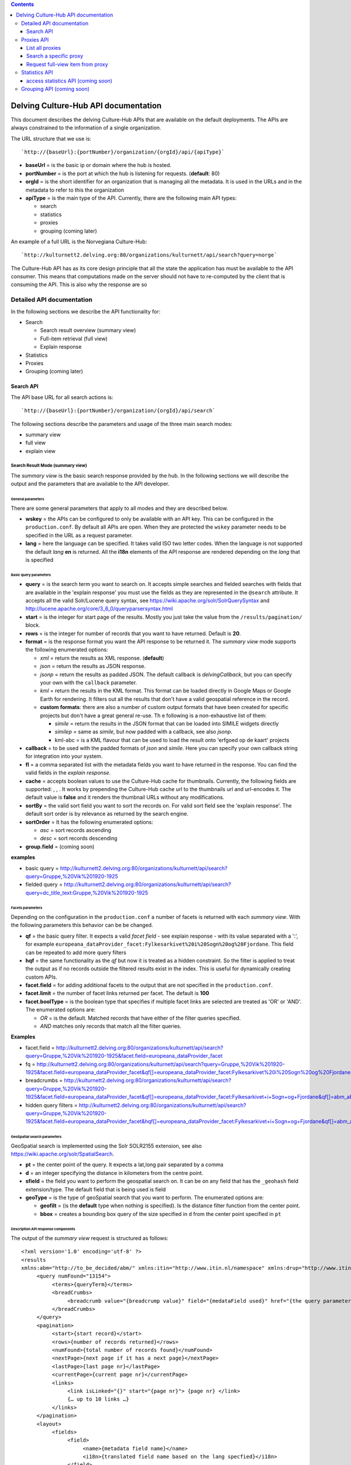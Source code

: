 .. contents::
   :depth: 3
..

Delving Culture-Hub API documentation
=====================================

This document describes the delving Culture-Hub APIs that are available
on the default deployments. The APIs are always constrained to the
information of a single organization.

The URL structure that we use is:

::

    `http://{baseUrl}:{portNumber}/organization/{orgId}/api/{apiType}`

-  **baseUrl** = is the basic ip or domain where the hub is hosted.
-  **portNumber** = is the port at which the hub is listening for
   requests. (**default**: 80)
-  **orgId** = is the short identifier for an organization that is
   managing all the metadata. It is used in the URLs and in the metadata
   to refer to this the organization
-  **apiType** = is the main type of the API. Currently, there are the
   following main API types:

   -  search
   -  statistics
   -  proxies
   -  grouping (coming later)

An example of a full URL is the Norvegiana Culture-Hub:

::

    `http://kulturnett2.delving.org:80/organizations/kulturnett/api/search?query=norge`

The Culture-Hub API has as its core design principle that all the state
the application has must be available to the API consumer. This means
that computations made on the server should not have to re-computed by
the client that is consuming the API. This is also why the response are
so

Detailed API documentation
--------------------------

In the following sections we describe the API functionality for:

-  Search

   -  Search result overview (summary view)
   -  Full-item retrieval (full view)
   -  Explain response

-  Statistics
-  Proxies
-  Grouping (coming later)

Search API
~~~~~~~~~~

The API base URL for all search actions is:

::

    `http://{baseUrl}:{portNumber}/organization/{orgId}/api/search`

The following sections describe the parameters and usage of the three
main search modes:

-  summary view
-  full view
-  explain view

Search Result Mode (summary view)
^^^^^^^^^^^^^^^^^^^^^^^^^^^^^^^^^

The *summary view* is the basic search response provided by the hub. In
the following sections we will describe the output and the parameters
that are available to the API developer.

General parameters
''''''''''''''''''

There are some general parameters that apply to all modes and they are
described below.

-  **wskey** = the APIs can be configured to only be available with an
   API key. This can be configured in the ``production.conf``. By
   default all APIs are open. When they are protected the ``wskey``
   parameter needs to be specified in the URL as a request parameter.
-  **lang** = here the language can be specified. It takes valid ISO two
   letter codes. When the language is not supported the default *lang*
   **en** is returned. All the **i18n** elements of the API response are
   rendered depending on the *lang* that is specified

Basic query parameters
''''''''''''''''''''''

-  **query** = is the search term you want to search on. It accepts
   simple searches and fielded searches with fields that are available
   in the 'explain response' you must use the fields as they are
   represented in the ``@search`` attribute. It accepts all the valid
   Solr/Lucene query syntax, see
   https://wiki.apache.org/solr/SolrQuerySyntax and http://lucene.apache.org/core/3_6_0/queryparsersyntax.html
-  **start** = is the integer for start page of the results. Mostly you
   just take the value from the ``/results/pagination/`` block.
-  **rows** = is the integer for number of records that you want to have
   returned. Default is **20**.
-  **format** = is the response format you want the API response to be
   returned it. The *summary view* mode supports the following
   enumerated options:

   -  *xml* = return the results as XML response. (**default**)
   -  *json* = return the results as JSON response.
   -  *jsonp* = return the results as padded JSON. The default callback
      is *delvingCallback*, but you can specify your own with the
      ``callback`` parameter.

   -  *kml* = return the results in the KML format. This format can be
      loaded directly in Google Maps or Google Earth for rendering. It
      filters out all the results that don't have a valid geospatial
      reference in the record.
   -  **custom formats**: there are also a number of custom output
      formats that have been created for specific projects but don't
      have a great general re-use. Th e following is a non-exhaustive
      list of them:

      -  *simile* = return the results in the JSON format that can be
         loaded into SIMILE widgets directly
      -  *similep* = same as *simile*, but now padded with a callback,
         see also *jsonp*.
      -  kml-abc = is a KML flavour that can be used to load the result
         onto 'erfgoed op de kaart' projects

-  **callback** = to be used with the padded formats of *json* and
   *simile*. Here you can specify your own callback string for
   integration into your system.
-  **fl** = a comma separated list with the metadata fields you want to
   have returned in the response. You can find the valid fields in the
   *explain response*.
-  **cache** = accepts boolean values to use the Culture-Hub cache for
   thumbnails. Currently, the following fields are supported: , , . It
   works by prepending the Culture-Hub cache url to the thumbnails url
   and url-encodes it. The default value is **false** and it renders the
   thumbnail URLs without any modifications.
-  **sortBy** = the valid sort field you want to sort the records on.
   For valid sort field see the 'explain response'. The default sort
   order is by relevance as returned by the search engine.
-  **sortOrder** = It has the following enumerated options:

   -  *asc* = sort records ascending
   -  *desc* = sort records descending

-  **group.field** = (coming soon)

**examples**

-  basic query =
   http://kulturnett2.delving.org:80/organizations/kulturnett/api/search?query=Gruppe,%20Vik%201920-1925
-  fielded query =
   http://kulturnett2.delving.org:80/organizations/kulturnett/api/search?query=dc\_title\_text:Gruppe,%20Vik%201920-1925

Facets parameters
'''''''''''''''''

Depending on the configuration in the ``production.conf`` a number of
facets is returned with each *summary view*. With the following
parameters this behavior can be be changed.

-  **qf** = the basic query filter. It expects a valid *facet field* -
   see explain response - with its value separated with a ':', for
   example
   ``europeana_dataProvider_facet:Fylkesarkivet%20i%20Sogn%20og%20Fjordane``.
   This field can be repeated to add more query filters
-  **hqf** = the same functionality as the *qf* but now it is treated as
   a hidden constraint. So the filter is applied to treat the output as
   if no records outside the filtered results exist in the index. This
   is useful for dynamically creating custom APIs.
-  **facet.field** = for adding additional facets to the output that are
   not specified in the ``production.conf``.
-  **facet.limit** = the number of facet links returned per facet. The
   default is **100**
-  **facet.boolType** = is the boolean type that specifies if multiple
   facet links are selected are treated as 'OR' or 'AND'. The enumerated
   options are:

   -  *OR* = is the default. Matched records that have either of the
      filter queries specified.
   -  *AND* matches only records that match all the filter queries.

**Examples**

-  facet.field =
   http://kulturnett2.delving.org:80/organizations/kulturnett/api/search?query=Gruppe,%20Vik%201920-1925&facet.field=europeana\_dataProvider\_facet
-  fq =
   http://kulturnett2.delving.org:80/organizations/kulturnett/api/search?query=Gruppe,%20Vik%201920-1925&facet.field=europeana\_dataProvider\_facet&qf[]=europeana\_dataProvider\_facet:Fylkesarkivet%20i%20Sogn%20og%20Fjordane
-  breadcrumbs =
   http://kulturnett2.delving.org:80/organizations/kulturnett/api/search?query=Gruppe,%20Vik%201920-1925&facet.field=europeana\_dataProvider\_facet&qf[]=europeana\_dataProvider\_facet:Fylkesarkivet+i+Sogn+og+Fjordane&qf[]=abm\_aboutPerson\_facet:Gunnhild%20I.%20Vangsnes
-  hidden query filters =
   http://kulturnett2.delving.org:80/organizations/kulturnett/api/search?query=Gruppe,%20Vik%201920-1925&facet.field=europeana\_dataProvider\_facet&hqf[]=europeana\_dataProvider\_facet:Fylkesarkivet+i+Sogn+og+Fjordane&qf[]=abm\_aboutPerson\_facet:Gunnhild%20I.%20Vangsnes

GeoSpatial search parameters
''''''''''''''''''''''''''''

GeoSpatial search is implemented using the Solr SOLR2155 extension, see
also https://wiki.apache.org/solr/SpatialSearch.

-  **pt** = the center point of the query. It expects a lat,long pair
   separated by a comma
-  **d** = an integer specifying the distance in kilometers from the
   centre point.
-  **sfield** = the field you want to perform the geospatial search on.
   It can be on any field that has the ``_geohash`` field
   extension/type. The default field that is being used is field
-  **geoType** = is the type of geoSpatial search that you want to
   perform. The enumerated options are:

   -  **geofilt** = (is the **default** type when nothing is specified).
      Is the distance filter function from the center point.
   -  **bbox** = creates a bounding box query of the size specified in
      ``d`` from the center point specified in ``pt``

Description API response components
'''''''''''''''''''''''''''''''''''

The output of the *summary view* request is structured as follows:

::

    <?xml version='1.0' encoding='utf-8' ?>
    <results 
    xmlns:abm="http://to_be_decided/abm/" xmlns:itin="http://www.itin.nl/namespace" xmlns:drup="http://www.itin.nl/drupal" xmlns:ese="http://www.europeana.eu/schemas/ese/" xmlns:europeana="http://www.europeana.eu/schemas/ese/" xmlns:raw="http://delving.eu/namespaces/raw" xmlns:musip="http://www.musip.nl/" xmlns:dcterms="http://purl.org/dc/terms/" xmlns:aff="http://schemas.delving.eu/aff/" xmlns:custom="http://www.delving.eu/namespaces/custom" xmlns:dc="http://purl.org/dc/elements/1.1/" xmlns:icn="http://www.icn.nl/" xmlns:tib="http://www.thuisinbrabant.nl/namespace" xmlns:abc="http://www.ab-c.nl/" xmlns:delving="http://www.delving.eu/schemas/">
         <query numFound="13154">
              <terms>{queryTerm}</terms>
              <breadCrumbs>
                   <breadcrumb value="{breadcrump value}" field="{medataField used}" href="{the query parameters for this breadcrumb}" i18n="{i18n key}">{queryterm}</breadcrumb>
              </breadCrumbs>
         </query>
         <pagination>
              <start>{start record}</start>
              <rows>{number of records returned}</rows>
              <numFound>{total number of records found}</numFound>
              <nextPage>{next page if it has a next page}</nextPage>
              <lastPage>{last page nr}</lastPage>
              <currentPage>{current page nr}</currentPage>
              <links>
                   <link isLinked="{}" start="{page nr}"> {page nr} </link>
                   {… up to 10 links …}
              </links>
         </pagination>
         <layout>
              <fields>
                   <field>
                        <name>{metadata field name}</name>
                        <i18n>{translated field name based on the lang specfied}</i18n>
                   </field>
             </fields>
         </layout>
         <items>
              <item>
                   <fields>
                   {… metadata fields … }
                  </fields>
                   <highlights>
                    {… highlighted fields ...}
                   </highlights>
              </item>
              {… more items ..}
         </items>
         <facets>
              <facet isSelected="{boolean if the facet is selected with a qf}" name="{name of the facet}" missingDocs="{nr of documents without a value for this facet field}" i18n="{translated value}">
                   <link isSelected="{boolean if link is selected}" url="{query parameters to be appended to url to select this facet}" value="value of this facet item" count="{frequency}">{formatted value}</link>
              {… more facet links}
              </facet>

              {… more facets ...}
         </facets>
    </results>

-  **result** = The surrounding wrapper of the whole API response, i.e.
   the root of the response

   -  ``@numFound`` = is the total number of records found

-  **query** = the query block. It return the query terms and
   breadcrumbs. This information is used to render the user query and to
   provide a bread-crumb trail with the facets clicked.

   -  **terms** = returns the raw query string as entered by the user.
   -  **breadcrumbs** = contains a list of all the breadcrumbs based on
      the user query and facets in the order they were selected

      -  **breadcrumb** = is the entry with the user readable query. In
         the attributes in contains elements that can be used for a
         variety of display purposes

         -  ``@value`` = the value that was search for
         -  ``@field`` = the field that was searched in. This is empty
            for the user query.
         -  ``@href`` = the URL parameters that need to be appended to
            the base URL to get back to this point in the breadcrumb
            trail
         -  ``@i18n`` = the translation of the ``@field`` as defined by
            the language specified in ``lang`` parameter

-  **pagination** = is the wrapper of all elements that are needed to
   build pagination for the search results

   -  **start** = the number of the first record on the current page.
   -  **rows** = the number of records returned per page. The default
      number is 20, but this can be overridden by using the ``rows``
      parameter in the request
   -  **numFound** = is the total number of records found
   -  **currentPage** = the page number of the current page
   -  **nextPage** = the page number of the next page, if the current
      page is not the last page. In that case this element is not
      displayed.
   -  **previousPage** = the pageNumber of the previous page if the
      current page is not the first page. In that case this element is
      not displayed.
   -  **links** = the links can be used to build the link navigation for
      a result pager. When the selected page is more than 4 links
      removed from the start page, the selected page link will be
      centered among the linked pages.

      -  **link** = each link represents a page.

         -  ``@islinked`` = is a boolean to determine which page your
            are on. *true* for this page, *false* for other page.
         -  ``@start`` = contains an int for the ``start`` parameter if
            you want to jump to this page.

-  **layout** = the layout block that can be used to localize the
   metadata fields based on the language specified in the ``lang``
   parameter

   -  **fields** = list of fields with i18n translations

      -  **field** = the wrapper for the field values \* **name** = the
         name of the metadata field as it is used in the API response,
         but then with the ':' separator replaced with an '\_'. \*
         **i18n** = the translated value of the metadata field specified
         in *name*

-  **items** = list of metadata records returned

   -  **item** = wrapper of the actual metadata record

      -  **fields** = wrapper of the metadata fields as they are stored
         in the Search Engine
      -  **highlights** = contains a list of highlighted fields that
         contain a match for the query. This is useful when the records
         also contain large blocks of text, such as from text-extraction
         of PDFs. The highlighted fields can be configured in the
         ``production.conf``

-  facets = wrapper of all facets that are returned in the response

   -  facet = contains a list of all facets until the ``face.limit`` for
      this facet field. By default this list is reverse sorted by
      frequency.

      -  ``@isSelected`` = contains a boolean that describes if any of
         facet links are selected by the user. This can be used to
         expand or collapse the facet display.
      -  ``@name`` = the metadata field for this facet that is used
      -  ``@missingDocs`` = the number of records that don't have this
         metadata field with a value
      -  ``@i18n`` = the translation of the ``@name`` into the language
         specified by ``@lang``
      -  link = has all the information

         -  ``@isSelected`` = contains a boolean that describes if this
            facet link is selected by the user
         -  ``@url`` = contains the parameters that need to be attached
            to the URL in order to select this facet
         -  ``@count`` = the frequency of the number of records this
            value found in as string in field ``facet/@name``
         -  ``@value`` = the string value the ``@count`` refers to.

Full View Mode
^^^^^^^^^^^^^^

The Full View mode is activated by passing a valid identifier to the
**id** parameter on the search API base-URL, see

::

    `http://{baseUrl}:{portNumber}/organization/{orgId}/api/search?id={id}`

The API responses from *summary view* are retrieved directly from the
search engine. The *full view* however retrieves the mapped version from
the metadata storage. By default you will get the same schema that is
used for indexing. In the output of the *summary view*, you have the
``delving:allSchemas`` and ``delving:currentSchema`` fields. The
``allSchemas`` field contains all the mapped and publicly available
fields. Via the ``schema`` parameter in the api call you can specify
which of the publicly available schemas you want to have returned.

The *full view* mode accepts the following parameters:

-  **id** = the identifier of the record you wish to retrieve.
-  **idType** = the type of identifier you wish to retrieve. It has the
   following enumerated options:

   -  *hubId* = is the default and is retrieved from field
   -  *legacy* = is the record identifier used by the legacy portal
      system and is retrieved from the field
   -  *pmhId* = is identifier used in the OAI-PMH output to identify
      records and is retrieved from the field

-  **format** = the response format you want to have your API request
   returned in. The enumerated options are:

   -  *json* = JSON output
   -  *xml* = XML output (**default**)

-  **lang** = the language into which the layout field blocks will be
   translated. It accepts two letter ISO language codes, like for
   example 'en', 'no, 'nl'
-  **schema** = the metadata schema you want to have your record
   returned in. The default schema is the same that was used for
   indexing.
-  **mlt** = is a boolean operator that triggers the 'more-like-this'
   functionality that is configured in the ``production.conf`` file. The
   enumerated options are:

   -  *true*
   -  *false* (**default**) You can configure the following options in
      the configuration file for the ``mlt`` functionality. For more
      information on them, see
      https://wiki.apache.org/solr/MoreLikeThis.
   -  *fieldList* = list of fields to be returned. Can be taken from the
      search attributes in the explain response. Default:
      delving\_creator, delving\_title, delving\_description
   -  *minimumTermFrequency* = integer, default: 1
   -  *minimumDocumentFrequency* = integer, default: 2
   -  *minWordLength* = integer, default: 0
   -  *maxWordLength* = integer, default: 0
   -  *maxQueryTerms* = integer, default: 25
   -  *maxNumToken* = integer, default: 5000
   -  *boost* = boolean, default: false
   -  *queryFields* = list of query fields, see also fieldList.

The output of the *full view* request is structured as follows:

::

    <result xmlns:abc="http://www.ab-c.nl/" xmlns:delving="http://www.delving.eu/schemas/" xmlns:tib="http://www.thuisinbrabant.nl/namespace" xmlns:dc="http://purl.org/dc/elements/1.1/" xmlns:icn="http://www.icn.nl/" xmlns:custom="http://www.delving.eu/schemas/" xmlns:dcterms="http://purl.org/dc/termes/" xmlns:raw="http://delving.eu/namespaces/raw" xmlns:itin="http://www.itin.nl/namespace" xmlns:ese="http://www.europeana.eu/schemas/ese/" xmlns:europeana="http://www.europeana.eu/schemas/ese/" xmlns:drup="http://www.itin.nl/drupal" xmlns:abm="http://to_be_decided/abm/">
        <layout>
            <fields>
                <field>
                    <name>abm_municipality</name>
                    <i18n>Municipality</i18n>
                </field>
                {.. more fields ...}
            </fields>
        </layout>
        <item>
            <fields>
                <dc:creator>Fosse, Ole Pedersen</dc:creator>
                <dc:title>Gruppe, Hang 1920-1925</dc:title>
                {.. more fields ...}
            </fields>
        </item>
        <relatedItems>
            <item>
                <fields>
                    <dc:title>Gruppe, Hang 1920-1925</dc:title>
                    {.. more fields ...}
                </fields>
            </item>
            {.. more items ...}
        </relatedItems>
    </result>

-  **result** = the surrounding wrapper

   -  **layout** = the layout block that can be used to translate the
      metadata fields based on the ``@lang`` specified. The default
      *lang* is **en**.

      -  **fields** = the list of fields

         -  **field** = the wrapper for the field values

            -  **name** = the name of the metadata field as it is used
               in the API response, but then with the ':' separator
               replaced with an '\_'.
            -  **i18n** = the translated value of the metadata field
               specified in *name*

   -  **item** = The actual full view item that was requested via the
      ``id`` parameter

      -  **fields** =

         -  metadata fields as returned by the schema defined in the
            ``schema`` parameter

   -  **relatedItems** = this is an optional block that is only
      displayed when the parameter ``mlt=true`` is specified. It returns
      a list of items

      -  **item** = contains the metadata fields of the related item

         -  **fields** =

            -  metadata fields as returned by the schema defined in the
               ``schema`` parameter. They are basically the same as
               ``/result/item/fields/``.

**examples**

-  basic =
   http://kulturnett2.delving.org:80/organizations/kulturnett/api/search?id=kulturnett\_Foto-SF\_SFFf-1987001.0027
-  related items =
   http://kulturnett2.delving.org:80/organizations/kulturnett/api/search?id=kulturnett\_Foto-SF\_SFFf-1987001.0027&mlt=true
-  format
   http://kulturnett2.delving.org:80/organizations/kulturnett/api/search?id=kulturnett\_Foto-SF\_SFFf-1987001.0027&mlt=true&format=json

Explain Mode
^^^^^^^^^^^^

The **explain** API's main function is to give an overview of the API
options, the search fields, the facet fields, and the sort fields. The
data is directly generated from the search index.

The **explain** mode has two main functions:

1. Explain the search API

   -  light
   -  all

2. Provide facet field based autocompletion for fields. This is mostly
   used to provide basic autocomplete functionality for advanced search
   fields.

   -  fieldExplain

Since the output of both modes is very different, they will be explained
in separate sub-sections.

Basic Explain
'''''''''''''

The functionality is requested by adding the ``explain={light|all}`` to
the base search API url, see

::

    `http://{baseUrl}:{portNumber}/organization/{orgId}/api/search?explain={light|all}`

It supports the following additional parameter:

**format** = the response format you want to have your API request
returned in. The enumerated options are: \* *json* = JSON output \*
*xml* = XML output (**default**)

The output of the *fieldValue* request is structured as follows:

::

    <results>
        <api>
            <parameters>
                <element>
                    <label> query </label>
                    <options>
                        <option> any string </option>
                        </options>
                    <description> Will output a summary result set. Any valid Lucene or Solr Query syntax will work. </description>
                </element>
                <element>
                    <label> format </label>
                    <options>
                        <option> xml </option>
                        <option> json </option>
                        <option> jsonp </option>
                        <option> simile </option>
                        <option> similep </option>
                        <option> kml     </option>
                        <option> kml-abc </option>
                    </options>
                </element>      
            </parameters>
            <solr-dynamic>
                <fields>
                    <field fieldType="text_general" docs="0" xml="dc:title" distinct="537693" search="dc_title_text"> </field>
                    {… more fields ...}
                </fields>
                <facets>
                    <facet fieldType="string" docs="0" xml="dc:date" distinct="131856" search="dc_date_facet"/>
                    {… more facets …}
                </facets>
                <sort-fields>
                    <sort-field fieldType="string" docs="0" xml="all:delving_hasDigitalObject" distinct="2" search="sort_all_delving_hasDigitalObject"/>
                    {… more sort fields …}
                </sort-fields>
            </solr-dynamic>
        </api>
    </results>

-  **parameters** = contains a list of all the parameters (as
   ``<element>``) the search API accepts. Each API parameter listed here
   in the API response is also listed above in the **Search API**
   section

   -  **element** = the block describing API parameter

      -  **label** = the actual label that should be used in the API
      -  **options** = contains either a list or a description of the
         values the api parameter accepts
      -  **description** = the optional description of the usage of the
         API parameter

-  **solr-dynamic** = contains a list of all valid search/metadata
   fields that are present in the index. They are split up into three
   different types: *fields*, *facets*, *sort-fields*

   -  **fields** =

      -  **field** = contains a number of indicators describing the
         field in the xml attributes.

         -  ``@search`` = contains the full field name as it in indexed
            with the field type suffix and how it should be used in
            search (for fielded searches) and how it should be used in
            the ``fl`` parameter to specify which fields must be
            returned in the *summary view* response. Currently, the
            following field types that are used as suffixes are
            supported: string, facet,
            location,int,single,text,date,link,s,lowercase,geohash. When
            a field does not contain any of these suffixes, it means
            that it is a system field that already configured with the
            correct type in the search engine ``schema.xml``
            configuration file.
         -  ``@fieldtype`` = the index field type. This type is appended
            as a suffix to the metadata field-name at indexing time and
            stripped during rendering. The types that are rendered here
            are the field types as they are know to the search engine.
            This type is determined by the suffix you can see in the
            ``@search`` attribute.
         -  ``@xml`` = contains the raw format of the field name as it
            was seen in mapping and how it will be rendered in the API
            output.
         -  ``@docs`` = the number of documents/records in the index
            that contain this field.
         -  ``@distinct`` = the number of distinct values that are
            indexed in this field

   -  **facets** = contains a number of indicators describing the field
      in the xml attributes. Same attributes as fields. The facet field
      ``@search`` value can be used in ``query`` for fielded search,
      ``qf`` and ``hqf`` for filtering, ``facet.field`` for listing
      additional facets outside the ``production.conf`` configuration,
      and as fields in the **Statistics API**.
   -  **sort-fields** = contains a number of indicators describing the
      field in the xml attributes. Same attributes as fields. The sort
      field can be used in the ``sortBy`` parameter.

**examples** =
http://kulturnett2.delving.org:80/organizations/kulturnett/api/search?explain=light

Field Explain
'''''''''''''

The field explain functionality was developed to drive the advanced
search autocompletion for the Delving Drupal module. This module
consumed the Culture-Hub search APIs represent slices of the total index
for regional and institutional portals.

The functionality is requested by adding the ``explain=fieldValue`` to
the base search API url, see

::

    `http://{baseUrl}:{portNumber}/organization/{orgId}/api/search?explain=fieldValue`

It supports the following parameters:

-  **field** = the facetable field that you want to have autocompletion
   for
-  **value** = the optional prefix that you want to constrain your
   results to. For example, when you give *M* will give back all values
   starting with M. When you give *mo* it will give the values starting
   with *mo*, etc. The default is nothing and then it uses reverse sort
   by frequency of occurrence.
-  **format** = the response format you want to have your API request
   returned in. The enumerated options are:

   -  *json* = JSON output
   -  *xml* = XML output (**default**)

-  **rows** = integer of the number of values you want to have returned
   in the response. Default is **10**

The output of the *fieldValue* request is structured as follows:

**JSON**

::

    {
            results: 
         [
             {
                    value: "Midtbyen",
                    count: 15036
                }
        ]
    }

**XML**

::

    <results>
        <item count="15036">Midtbyen</item>
    </results>

-  **results** = is the list of response returned

   -  **item** = is the actual fieldValue response pair with

      -  **value** = is the facet value returned
      -  **count** = the number of occurrences in the full index

**examples** =
http://kulturnett2.delving.org:80/organizations/kulturnett/api/search?explain=fieldValue&field=abm\_namedPlace\_facet&value=M&format=json&rows=20

Proxies API
-----------

The proxy API is an XML API that has been implemented as convenience to
group together various remote resources with the same output wrapping as
all the other Culture-Hub search APIs. The configuration of these
proxies is done in the organization ``production.conf``.

The API base URL for all proxy actions is:

::

    `http://{baseUrl}:{portNumber}/organization/{orgId}/api/proxy`

**note**: The **proxy** API is an XML only API.

List all proxies
~~~~~~~~~~~~~~~~

This commands list all the proxies thats have been configured for this
organization.

The **list** command is given via a REST command appended to the proxy
base URL:

::

        `http://{baseUrl}:{portNumber}/organization/{orgId}/api/proxy/list`     

The output of the **list** command is a list of all available proxies
structured as follows:

::

        <explain>
            <item>
                <id>europeana</id>
                <url>http://api.europeana.eu/api/opensearch.rss</url>
            </item>
        </explain>

-  ``<id>`` = is the identifier that can be used for the proxy search
-  ``<url>`` = is the url that is used by the proxy

In the proxy configuration some hidden parameters like api-keys are
already included.

**examples** =
http://kulturnett2.delving.org:80/organizations/kulturnett/proxy/list

Search a specific proxy
~~~~~~~~~~~~~~~~~~~~~~~

The **search** command is given via a REST command appended to the proxy
base URL:

::

        `http://{baseUrl}:{portNumber}/organization/{orgId}/api/proxy/{proxyId}/search` 

The **proxyId** is the ``<id>`` from the output of the proxy **list**
command.

The **search** command accepts the following url query parameters:

-  **query** = any search query supported by the service that is
   proxied.
-  **start** = any integer that is less than the total records return
   and starts at 1. Services which are zero based will be remapped to 1
   based paging.

The output of the **search** command is a list of records structured as
follows:

::

    <results xmlns:europeana="http://www.europeana.eu" xmlns:atom="http://www.w3.org/2005/Atom" xmlns:opensearch="http://a9.com/-/spec/opensearch/1.1/" xmlns:dcterms="http://purl.org/dc/terms/" xmlns:enrichment="http://www.europeana.eu/schemas/ese/enrichment/" xmlns:dc="http://purl.org/dc/elements/1.1/">
        <pagination>
            <numFound>1</numFound>
            <start>1</start>
            <rows>1</rows>
        </pagination>
        <items>
            <item>
                <id>{itemId}</id>
                <fields>
                    {all metadata fields as returned by the proxied service}
                </fields>
            </item>
        </items>
    </results>

-  ``<pagination>`` = if the proxied service supports returning paging
   information the pagination block will be returned in the response

   -  ``<numFound>`` = the total numbers of records found (int)
   -  ``<start>`` = the start number of the first record of the returned
      page (int)
   -  ``<rows>`` = to number records - i.e. items - returned on the page
      (int)

-  ``<item>`` = This wraps each record returned by the proxied service

   -  ``<id>`` = is the identifier that can be used to return the
      *full-view* in the **item** service, i.e. *itemId*. The **id**
      field is only shown if the proxied service supports the request of
      a single record with all metadata fields.
   -  ``<fields>`` = has as its children each metadata field returned by
      the proxied service

**examples** =
http://kulturnett2.delving.org:80/organizations/kulturnett/proxy/wikipedia.en/search?query=bard

Request full-view item from proxy
~~~~~~~~~~~~~~~~~~~~~~~~~~~~~~~~~

The **item** command is given via a REST command appended to the proxy
base URL:

::

        `http://{baseUrl}:{portNumber}/organization/{orgId}/api/proxy/item/{itemId}`    

The **itemId** can be any of the *ids* specified in the
``/items/item/id/`` path of the **search** response.

The **item** command has no query parameters.

The output of the **item** command is a verbose rendering of the return
of the proxy service.

Statistics API
--------------

The statistics API is a JSON API that provides statistics on any
facetable field. See the **explain** response for a list of facetable
fields.

The API base URL for all statistics actions is:

::

    `http://{baseUrl}:{portNumber}/organization/{orgId}/api/statistics`

The statistics API accepts the following parameters:

-  **facet.field** = a repeatable field with facetable metadata fields
   you want to have returned. Note that you must use the full search
   field as specified in the explain response.
-  **facet.limit** = must contain an integer for the number of
   statistics entries for each field specified in *facet.field*
   parameter. The default value is **100**
-  **filter** = provide any valid query to constrain the set for which
   statistis are being returned. For example, constrain the statistics
   per *region* or *material type*.
-  **lang** = the language in which you want the *i18n* tags to be
   returned. The default value is **en**

The output of the **statistics API** is a list of statistics objects
structured as follows:

::

    {
        statistics: {
            totalRecords: 3304080,
            totalRecordsWithDigitalObjects: 2561466,
            totalRecordsWithLandingPages: 3262741,
            facetCounts: {
                icn_technique_facet: 100,
                icn_material_facet: 100
            },
            facets: [{
                name: "icn_technique_facet",
                i18n: "icn_technique_facet",
                entries: [{
                    name: "zwart-wit foto",
                    total: 18699,
                    digitalObjects: 18258,
                    digitalObjectsPercentage: 1,
                    noDigitalObjects: 3285822,
                    noDigitalObjectsPercentage: 99,
                    landingPages: 18699,
                    landingPagesPercentage: 1,
                    nolandingPages: 3285381,
                    nolandingPagesPercentage: 99
                },
                {… more entries ...}]
            }, {
                name: "icn_material_facet",
                i18n: "icn_material_facet",
                entries: [{
                    name: "aardewerk",
                    total: 27187,
                    digitalObjects: 23093,
                    digitalObjectsPercentage: 1,
                    noDigitalObjects: 3280987,
                    noDigitalObjectsPercentage: 99,
                    landingPages: 27186,
                    landingPagesPercentage: 1,
                    nolandingPages: 3276894,
                    nolandingPagesPercentage: 99
                },
                {… more entries ...}
                }]
            }
        }

-  **statistics**

   -  **totalRecords** = is the total number of records in the index
   -  **totalRecordsWithDigitalObjects** = is the total number of
      records in the index with Digital objects. The definition of
      digital object is that it either has a link to the source object
      or a link to a thumbnail representing the object described in the
      metadata.
   -  **totalRecordsWithLandingPages** = is the total number of records
      in the index with Digital objects. The definition of landingPage
      is the page at the dataProviders website where this object is
      described.
   -  **facetCounts** = returns a map with the names of the statistics
      fields returned and how many entries are returned in the response
   -  **facets**

      -  **name** = is the name of the metadata field whose entries are
         listed. This field is specified in the *facet.field* parameter
      -  **i18n** = if a translation of the metadata field is found this
         is returned based on the value of the *lang* parameter. If no
         translation is found the name of the field is returned
      -  **entries** = is a map of statistics per unique value in the
         facet. This reverse sorted by the frequency in which it occurs
         in the index. The names of the keys should be self-explanatory.

**examples** =
http://www.dimcon.nl:80/organizations/dimcon/api/statistics?facet.field=icn\_technique\_facet&facet.field=icn\_material\_facet&facet.limit=1&lang=nl

access statistics API (coming soon)
~~~~~~~~~~~~~~~~~~~~~~~~~~~~~~~~~~~

Overview envisioned functionality:

-  statistics

   -  index fields and usages

      -  which fields are indexed
      -  which types

         -  these are the dynamic type suffixes

            -  based on the record definition

      -  which can be used as facets
      -  access to individual histograms

         -  gathered in the Sip-Creator

   -  access statistics

      -  origin

         -  unique users

            -  return visitors

         -  unique areas

            -  reverse ip lookups

      -  information accessed

         -  per

            -  municipality
            -  county
            -  country
            -  language
            -  provider
            -  dataprovider
            -  record type

         -  in

            -  search result page view
            -  used as facet
            -  objects viewed
            -  nr of outgoing ` <>`__\ links clicked

      -  From

         -  API consumer

            -  instant website
            -  Drupal module
            -  other
            -  which named-slice or API is used

         -  Hub-Website

   -  quantitative indicators

Grouping API (coming soon)
--------------------------

The grouping API is designed to group together the search results, based
on the value of a field. You could, for example, group the search
results of your query by country or language and then show under each
header the first 5 results. This functionality is nice for home pages
where you want to show the variety of the collection you have gathered
by provider, dataProvider, etc.
